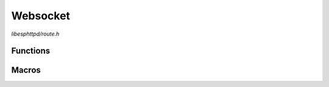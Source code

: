 Websocket
=========

`libesphttpd/route.h`

Functions
^^^^^^^^^

.. doxygenfunction:: ehttpd_route_websocket

Macros
^^^^^^

.. doxygendefine:: EHTTPD_ROUTE_WS
